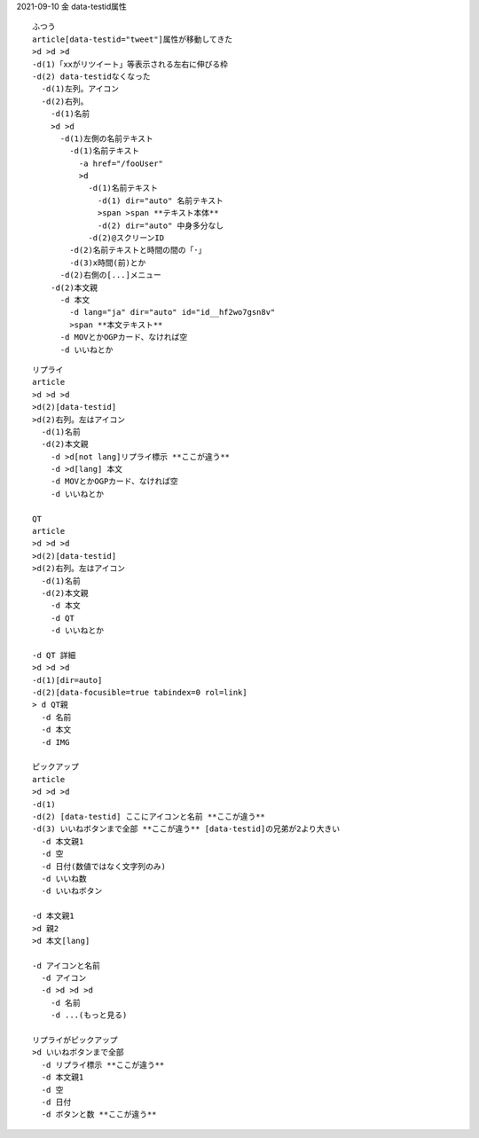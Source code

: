 
2021-09-10 金 data-testid属性

::

  ふつう
  article[data-testid="tweet"]属性が移動してきた
  >d >d >d
  -d(1)「xxがリツイート」等表示される左右に伸びる枠
  -d(2) data-testidなくなった
    -d(1)左列。アイコン
    -d(2)右列。
      -d(1)名前
      >d >d
        -d(1)左側の名前テキスト
          -d(1)名前テキスト
            -a href="/fooUser"
            >d
              -d(1)名前テキスト
                -d(1) dir="auto" 名前テキスト
                >span >span **テキスト本体**
                -d(2) dir="auto" 中身多分なし
              -d(2)@スクリーンID
          -d(2)名前テキストと時間の間の「·」
          -d(3)x時間(前)とか
        -d(2)右側の[...]メニュー
      -d(2)本文親
        -d 本文
          -d lang="ja" dir="auto" id="id__hf2wo7gsn8v"
          >span **本文テキスト**
        -d MOVとかOGPカード、なければ空
        -d いいねとか

::

  リプライ
  article
  >d >d >d
  >d(2)[data-testid]
  >d(2)右列。左はアイコン
    -d(1)名前
    -d(2)本文親
      -d >d[not lang]リプライ標示 **ここが違う**
      -d >d[lang] 本文
      -d MOVとかOGPカード、なければ空
      -d いいねとか

  QT
  article
  >d >d >d
  >d(2)[data-testid]
  >d(2)右列。左はアイコン
    -d(1)名前
    -d(2)本文親
      -d 本文
      -d QT
      -d いいねとか

  -d QT 詳細
  >d >d >d
  -d(1)[dir=auto]
  -d(2)[data-focusible=true tabindex=0 rol=link]
  > d QT親
    -d 名前
    -d 本文
    -d IMG

  ピックアップ
  article
  >d >d >d
  -d(1)
  -d(2) [data-testid] ここにアイコンと名前 **ここが違う**
  -d(3) いいねボタンまで全部 **ここが違う** [data-testid]の兄弟が2より大きい
    -d 本文親1
    -d 空
    -d 日付(数値ではなく文字列のみ)
    -d いいね数
    -d いいねボタン

  -d 本文親1
  >d 親2
  >d 本文[lang]

  -d アイコンと名前
    -d アイコン
    -d >d >d >d
      -d 名前
      -d ...(もっと見る)

  リプライがピックアップ
  >d いいねボタンまで全部
    -d リプライ標示 **ここが違う**
    -d 本文親1
    -d 空
    -d 日付
    -d ボタンと数 **ここが違う**
